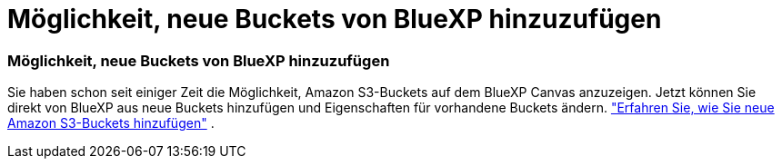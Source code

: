 = Möglichkeit, neue Buckets von BlueXP hinzuzufügen
:allow-uri-read: 
:icons: font
:imagesdir: ../media/




=== Möglichkeit, neue Buckets von BlueXP hinzuzufügen

Sie haben schon seit einiger Zeit die Möglichkeit, Amazon S3-Buckets auf dem BlueXP Canvas anzuzeigen.  Jetzt können Sie direkt von BlueXP aus neue Buckets hinzufügen und Eigenschaften für vorhandene Buckets ändern. https://docs.netapp.com/us-en/storage-management-s3-storage/task-add-s3-bucket.html["Erfahren Sie, wie Sie neue Amazon S3-Buckets hinzufügen"] .
